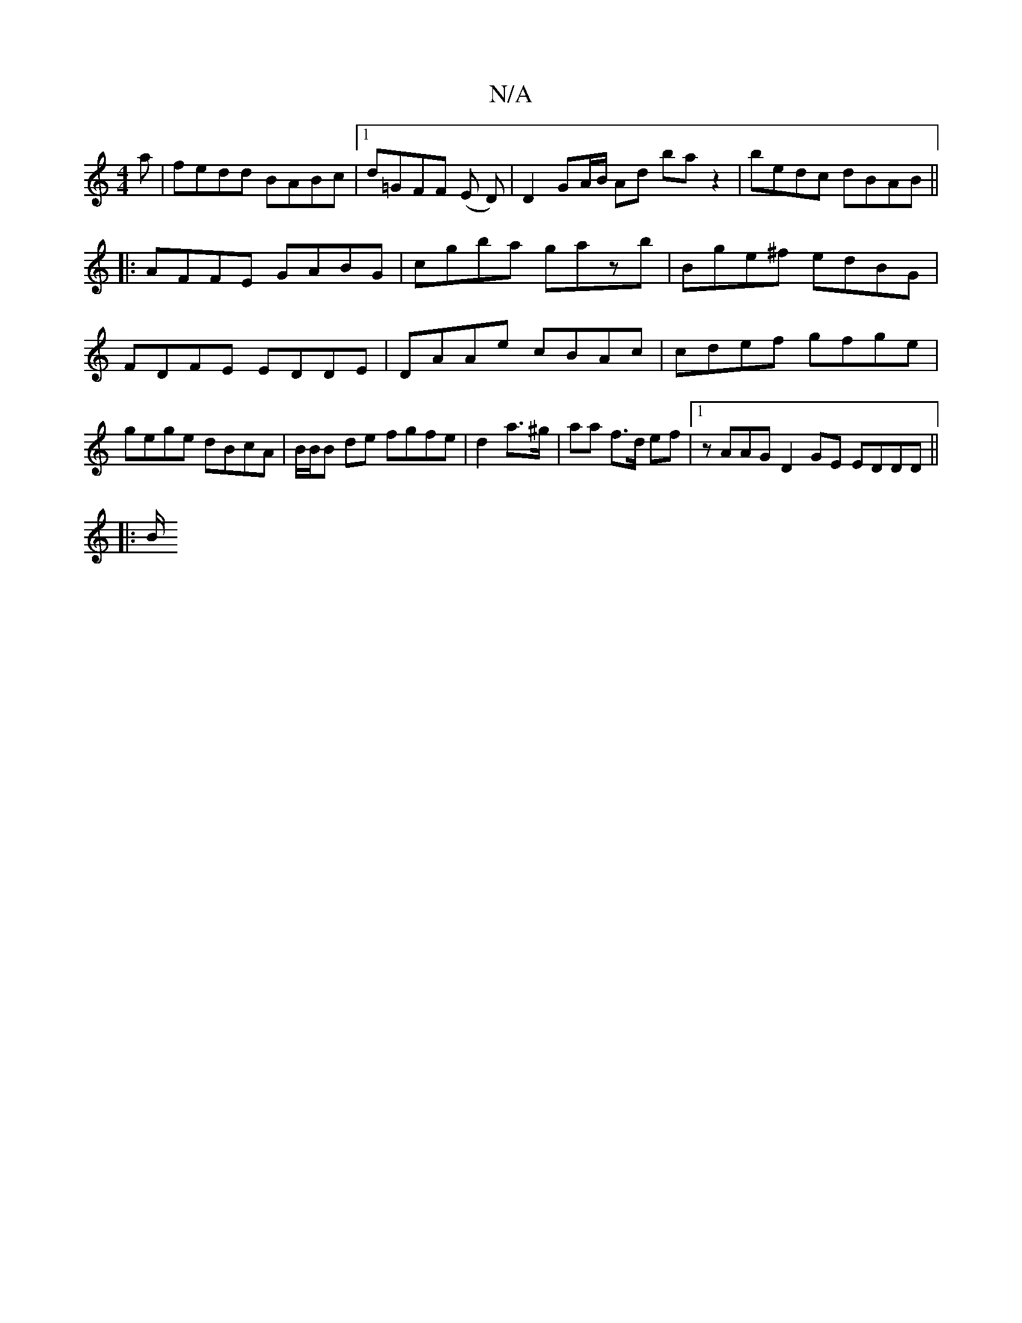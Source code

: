 X:1
T:N/A
M:4/4
R:N/A
K:Cmajor
a|fedd BABc |1 d=GFF (E D) |D2 GA/B/ Ad baz2|bedc dBAB ||
|: AFFE GABG | cgba gazb | Bge^f edBG | FDFE EDDE | DAAe cBAc | cdef gfge | gege dBcA|B/B/B de fgfe|d2a>^g | aa f>d ef|1 zAAG D2GE EDDD||
|:B/